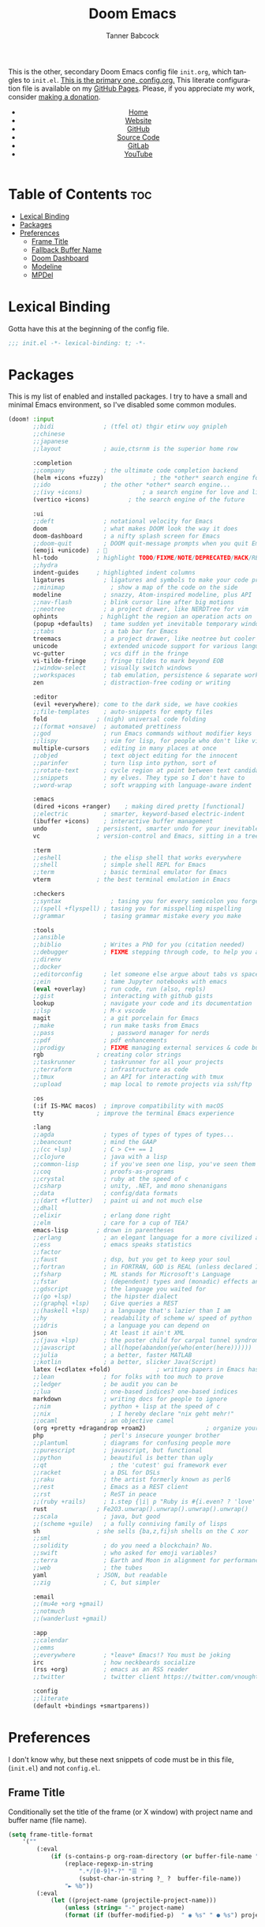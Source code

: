 #+TITLE: Doom Emacs
#+AUTHOR: Tanner Babcock
#+EMAIL: babkock@protonmail.com
#+STARTUP: showeverything
#+OPTIONS: toc:nil num:nil
#+DESCRIPTION: Doom Emacs config on Tanner Babcock GitHub Pages. This is my Doom Emacs initialization file.
#+KEYWORDS: tanner babcock, github, emacs, doom emacs, org mode, linux, gnu linux, art, music, experimental, noise
#+HTML_HEAD: <link rel="stylesheet" type="text/css" href="style.css" />
#+HTML_HEAD_EXTRA: <meta property="og:image" content="/images/ogimage.png" />
#+HTML_HEAD_EXTRA: <meta property="og:image:width" content="660" />
#+HTML_HEAD_EXTRA: <meta property="og:image:height" content="461" />
#+HTML_HEAD_EXTRA: <meta property="og:title" content="Doom Emacs" />
#+HTML_HEAD_EXTRA: <meta property="og:description" content="Doom Emacs config on Tanner Babcock GitHub Pages. This is my Doom Emacs initialization file." />
#+HTML_HEAD_EXTRA: <meta property="og:locale" content="en_US" />
#+HTML_HEAD_EXTRA: <link rel="icon" href="/images/favicon.png" />
#+HTML_HEAD_EXTRA: <link rel="apple-touch-icon" href="/images/apple-touch-icon-180x180.png" />
#+HTML_HEAD_EXTRA: <link rel="icon" href="/images/icon-hires.png" sizes="192x192" />
#+HTML_HEAD_EXTRA: <meta name="google-site-verification" content="2WoaNPwHxji9bjk8HmxLdspgd5cx93KCRp-Bo1gjV0o" />
#+PROPERTY: header-args :tangle
#+LANGUAGE: en

This is the other, secondary Doom Emacs config file =init.org=, which tangles to =init.el=. [[https://gitlab.com/Babkock/Dotfiles/-/blob/master/doom.d/config.org][This is the primary one, config.org.]] This literate configuration file is available on my [[https://babkock.github.io/configs/init.html][GitHub Pages]]. Please, if you appreciate my work, consider [[https://www.paypal.com/donate/?business=X8ZY4CNBJEXVE&no_recurring=0&item_name=Please+help+me+pay+my+bills%2C+and+make+more+interesting+GNU%2FLinux+content%21+I+appreciate+you%21&currency_code=USD][making a donation]].

#+BEGIN_EXPORT html
<header>
    <center>
        <ul>
            <li><a href="https://babkock.github.io">Home</a></li>
            <li><a href="https://tannerbabcock.com/home">Website</a></li>
            <li><a href="https://github.com/Babkock" target="_blank">GitHub</a></li>
            <li><a href="https://github.com/Babkock/Babkock.github.io" target="_blank">Source Code</a></li>
            <li><a href="https://gitlab.com/Babkock/" target="_blank">GitLab</a></li>
            <li><a href="https://www.youtube.com/channel/UCdXmrPRUtsl-6pq83x3FrTQ" target="_blank">YouTube</a></li>
        </ul>
    </center>
</header>
#+END_EXPORT

# #+TOC: headlines 2

* Table of Contents :toc:
- [[#lexical-binding][Lexical Binding]]
- [[#packages][Packages]]
- [[#preferences][Preferences]]
  - [[#frame-title][Frame Title]]
  - [[#fallback-buffer-name][Fallback Buffer Name]]
  - [[#doom-dashboard][Doom Dashboard]]
  - [[#modeline][Modeline]]
  - [[#mpdel][MPDel]]

* Lexical Binding

Gotta have this at the beginning of the config file.

#+begin_src emacs-lisp :tangle yes
;;; init.el -*- lexical-binding: t; -*-
#+end_src

* Packages

This is my list of enabled and installed packages. I try to have a small and minimal Emacs environment, so I've disabled some common modules.

#+begin_src emacs-lisp :tangle yes
(doom! :input
       ;;bidi              ; (tfel ot) thgir etirw uoy gnipleh
       ;;chinese
       ;;japanese
       ;;layout            ; auie,ctsrnm is the superior home row

       :completion
       ;;company           ; the ultimate code completion backend
       (helm +icons +fuzzy)              ; the *other* search engine for love and life
       ;;ido               ; the other *other* search engine...
       ;;(ivy +icons)                 ; a search engine for love and life
       (vertico +icons)           ; the search engine of the future

       :ui
       ;;deft              ; notational velocity for Emacs
       doom                ; what makes DOOM look the way it does
       doom-dashboard      ; a nifty splash screen for Emacs
       ;;doom-quit         ; DOOM quit-message prompts when you quit Emacs
       (emoji +unicode)  ; 🙂
       hl-todo           ; highlight TODO/FIXME/NOTE/DEPRECATED/HACK/REVIEW
       ;;hydra
       indent-guides     ; highlighted indent columns
       ligatures           ; ligatures and symbols to make your code pretty again
       ;;minimap             ; show a map of the code on the side
       modeline            ; snazzy, Atom-inspired modeline, plus API
       ;;nav-flash         ; blink cursor line after big motions
       ;;neotree           ; a project drawer, like NERDTree for vim
       ophints            ; highlight the region an operation acts on
       (popup +defaults)   ; tame sudden yet inevitable temporary windows
       ;;tabs              ; a tab bar for Emacs
       treemacs            ; a project drawer, like neotree but cooler
       unicode             ; extended unicode support for various languages
       vc-gutter           ; vcs diff in the fringe
       vi-tilde-fringe     ; fringe tildes to mark beyond EOB
       ;;window-select     ; visually switch windows
       ;;workspaces        ; tab emulation, persistence & separate workspaces
       zen                 ; distraction-free coding or writing

       :editor
       (evil +everywhere); come to the dark side, we have cookies
       ;;file-templates    ; auto-snippets for empty files
       fold              ; (nigh) universal code folding
       ;;(format +onsave)  ; automated prettiness
       ;;god               ; run Emacs commands without modifier keys
       ;;lispy             ; vim for lisp, for people who don't like vim
       multiple-cursors    ; editing in many places at once
       ;;objed             ; text object editing for the innocent
       ;;parinfer          ; turn lisp into python, sort of
       ;;rotate-text       ; cycle region at point between text candidates
       ;;snippets          ; my elves. They type so I don't have to
       ;;word-wrap         ; soft wrapping with language-aware indent

       :emacs
       (dired +icons +ranger)    ; making dired pretty [functional]
       ;;electric          ; smarter, keyword-based electric-indent
       (ibuffer +icons)    ; interactive buffer management
       undo              ; persistent, smarter undo for your inevitable mistakes
       vc                ; version-control and Emacs, sitting in a tree

       :term
       ;;eshell            ; the elisp shell that works everywhere
       ;;shell             ; simple shell REPL for Emacs
       ;;term              ; basic terminal emulator for Emacs
       vterm             ; the best terminal emulation in Emacs

       :checkers
       ;;syntax              ; tasing you for every semicolon you forget
       ;;(spell +flyspell) ; tasing you for misspelling mispelling
       ;;grammar           ; tasing grammar mistake every you make

       :tools
       ;;ansible
       ;;biblio            ; Writes a PhD for you (citation needed)
       ;;debugger          ; FIXME stepping through code, to help you add bugs
       ;;direnv
       ;;docker
       ;;editorconfig      ; let someone else argue about tabs vs spaces
       ;;ein               ; tame Jupyter notebooks with emacs
       (eval +overlay)     ; run code, run (also, repls)
       ;;gist              ; interacting with github gists
       lookup              ; navigate your code and its documentation
       ;;lsp               ; M-x vscode
       magit               ; a git porcelain for Emacs
       ;;make              ; run make tasks from Emacs
       ;;pass                ; password manager for nerds
       ;;pdf               ; pdf enhancements
       ;;prodigy           ; FIXME managing external services & code builders
       rgb               ; creating color strings
       ;;taskrunner        ; taskrunner for all your projects
       ;;terraform         ; infrastructure as code
       ;;tmux              ; an API for interacting with tmux
       ;;upload            ; map local to remote projects via ssh/ftp

       :os
       (:if IS-MAC macos)  ; improve compatibility with macOS
       tty               ; improve the terminal Emacs experience

       :lang
       ;;agda              ; types of types of types of types...
       ;;beancount         ; mind the GAAP
       ;;(cc +lsp)         ; C > C++ == 1
       ;;clojure           ; java with a lisp
       ;;common-lisp       ; if you've seen one lisp, you've seen them all
       ;;coq               ; proofs-as-programs
       ;;crystal           ; ruby at the speed of c
       ;;csharp            ; unity, .NET, and mono shenanigans
       ;;data              ; config/data formats
       ;;(dart +flutter)   ; paint ui and not much else
       ;;dhall
       ;;elixir            ; erlang done right
       ;;elm               ; care for a cup of TEA?
       emacs-lisp        ; drown in parentheses
       ;;erlang            ; an elegant language for a more civilized age
       ;;ess               ; emacs speaks statistics
       ;;factor
       ;;faust             ; dsp, but you get to keep your soul
       ;;fortran           ; in FORTRAN, GOD is REAL (unless declared INTEGER)
       ;;fsharp            ; ML stands for Microsoft's Language
       ;;fstar             ; (dependent) types and (monadic) effects and Z3
       ;;gdscript          ; the language you waited for
       ;;(go +lsp)         ; the hipster dialect
       ;;(graphql +lsp)    ; Give queries a REST
       ;;(haskell +lsp)    ; a language that's lazier than I am
       ;;hy                ; readability of scheme w/ speed of python
       ;;idris             ; a language you can depend on
       json                ; At least it ain't XML
       ;;(java +lsp)       ; the poster child for carpal tunnel syndrome
       ;;javascript        ; all(hope(abandon(ye(who(enter(here))))))
       ;;julia             ; a better, faster MATLAB
       ;;kotlin            ; a better, slicker Java(Script)
       latex (+cdlatex +fold)             ; writing papers in Emacs has never been so fun
       ;;lean              ; for folks with too much to prove
       ;;ledger            ; be audit you can be
       ;;lua               ; one-based indices? one-based indices
       markdown            ; writing docs for people to ignore
       ;;nim               ; python + lisp at the speed of c
       ;;nix                 ; I hereby declare "nix geht mehr!"
       ;;ocaml             ; an objective camel
       (org +pretty +dragandrop +roam2)                 ; organize your plain life in plain text
       php                 ; perl's insecure younger brother
       ;;plantuml          ; diagrams for confusing people more
       ;;purescript        ; javascript, but functional
       ;;python            ; beautiful is better than ugly
       ;;qt                  ; the 'cutest' gui framework ever
       ;;racket            ; a DSL for DSLs
       ;;raku              ; the artist formerly known as perl6
       ;;rest              ; Emacs as a REST client
       ;;rst               ; ReST in peace
       ;;(ruby +rails)     ; 1.step {|i| p "Ruby is #{i.even? ? 'love' : 'life'}"}
       rust              ; Fe2O3.unwrap().unwrap().unwrap().unwrap()
       ;;scala             ; java, but good
       ;;(scheme +guile)   ; a fully conniving family of lisps
       sh                ; she sells {ba,z,fi}sh shells on the C xor
       ;;sml
       ;;solidity          ; do you need a blockchain? No.
       ;;swift             ; who asked for emoji variables?
       ;;terra             ; Earth and Moon in alignment for performance.
       ;;web               ; the tubes
       yaml              ; JSON, but readable
       ;;zig               ; C, but simpler

       :email
       ;;(mu4e +org +gmail)
       ;;notmuch
       ;;(wanderlust +gmail)

       :app
       ;;calendar
       ;;emms
       ;;everywhere        ; *leave* Emacs!? You must be joking
       irc                 ; how neckbeards socialize
       (rss +org)          ; emacs as an RSS reader
       ;;twitter           ; twitter client https://twitter.com/vnought

       :config
       ;;literate
       (default +bindings +smartparens))
#+end_src

* Preferences

I don't know why, but these next snippets of code must be in this file, (=init.el=) and not =config.el=.

** Frame Title

Conditionally set the title of the frame (or X window) with project name and buffer name (file name).

#+begin_src emacs-lisp :tangle yes
(setq frame-title-format
    '(""
        (:eval
            (if (s-contains-p org-roam-directory (or buffer-file-name ""))
                (replace-regexp-in-string
                    ".*/[0-9]*-?" "☰ "
                    (subst-char-in-string ?_ ?  buffer-file-name))
                "► %b"))
        (:eval
            (let ((project-name (projectile-project-name)))
                (unless (string= "-" project-name)
                (format (if (buffer-modified-p)  " ◉ %s" " ● %s") project-name))))))
#+end_src

** Fallback Buffer Name

The default buffer name.

#+begin_src emacs-lisp :tangle yes
(setq doom-fallback-buffer-name "► Doom"
    doom-dashboard-name "► Doom")
;(setq doom-fallback-buffer-name "*dashboard*")

(setq-default x-stretch-cursor t)
#+end_src

** Doom Dashboard

Show a custom image on the splash screen, and hide cursor and mode line.

#+begin_src emacs-lisp :tangle yes
(let ((alternatives '("squaree.png"
                      "bluee.png"
                      "purplee.png"
                      "emacs.png"
                      "emacsapple.png"
                      "doomEmacsGruvbox.png"
                      "doomEmacsRouge.png"
                      "doomEmacsSolarized.png"
                      "doomEmacsTokyoNight.png"
                      "doomWithShadow.png"
                      "doomEmacsDoomOne.png"
                      "doomEmacsGray.png"
                      "doomEmacsBright.png"
                      "doomie.png"
                      "iAmDoom.png"
                      "gnu.png"
                      "floatingGnu.png"
                      "pattern.png"
                      "ue-colorful.png"
                      "ue-light.png"
                      "ue-red.png"
                      "mx-butterfly.png"
                      "vaporwave.png"
                      "rings.png")))
    (setq fancy-splash-image
        (concat doom-private-dir "splash/"
            (nth (random (length alternatives)) alternatives))))

(add-hook! '+doom-dashboard-mode-hook (hide-mode-line-mode 1))
(add-hook! 'mpdel-playlist-mode-hook (hide-mode-line-mode 1) (hl-line-mode -1))
(add-hook! 'mpdel-tablist-mode-hook (hide-mode-line-mode 1) (hl-line-mode -1))
(add-hook! 'after-init-hook #'doom-modeline-mode)
(add-hook! 'after-init-hook #'fancy-battery-mode)
(setq-hook! '+doom-dashboard-mode-hook evil-normal-state-cursor (list nil))
#+end_src

** Modeline

#+begin_src emacs-lisp :tangle yes
(setq inhibit-compacting-font-caches t)
(setq find-file-visit-truename t)

(setq doom-modeline-buffer-file-name-style 'auto
      doom-modeline-icon (display-graphic-p)
      doom-modeline-major-mode-icon t
      doom-modeline-major-mode-color-icon t
      doom-modeline-persp-icon t
      doom-modeline-unicode-fallback nil)

(add-hook! 'org-mode-hook #'mixed-pitch-mode)
(setq browse-url-browser-function 'eww-browse-url)
#+end_src

** MPDel

#+begin_src emacs-lisp :tangle yes
(setq libmpdel-hostname "127.0.0.2")
#+end_src

#+BEGIN_EXPORT html
<footer>
    <center>
    <p>Copyright &copy; 2022 Tanner Babcock.</p>
    <p>This page is licensed under the <a href="https://creativecommons.org/licenses/by-nc/4.0/">Creative Commons Attribution-NonCommercial 4.0 International License</a> (CC-BY-NC 4.0).</p>
    <p class="nav"><a href="https://babkock.github.io">Home</a> &bull;&nbsp; <a href="https://github.com/Babkock/Babkock.github.io">Source Code</a> &nbsp;&bull;&nbsp;
    <a href="https://tannerbabcock.com/home">Website</a> &nbsp;&bull;&nbsp;
    <a href="https://gitlab.com/Babkock/Dotfiles">Dotfiles</a> &nbsp;&bull;&nbsp; <a href="https://www.twitch.tv/babkock">Twitch</a> &nbsp;&bull;&nbsp;
    <a href="https://www.paypal.com/donate/?business=X8ZY4CNBJEXVE&no_recurring=0&item_name=Please+help+me+pay+my+bills%2C+and+make+more+interesting+GNU%2FLinux+content%21+I+appreciate+you%21&currency_code=USD" target="_blank"><i>Donate!</i></a></p>
    </center>
</footer>
#+END_EXPORT
